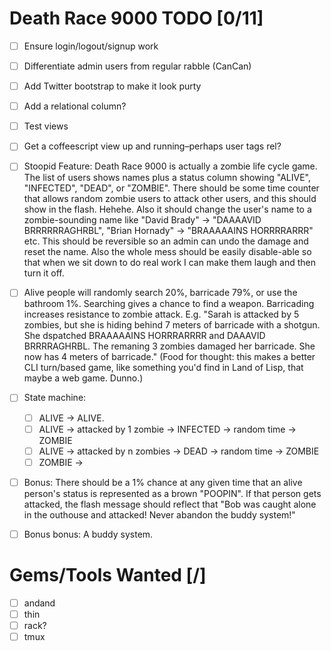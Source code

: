 * Death Race 9000 TODO [0/11]
- [ ] Ensure login/logout/signup work
- [ ] Differentiate admin users from regular rabble (CanCan)
- [ ] Add Twitter bootstrap to make it look purty
- [ ] Add a relational column?
- [ ] Test views
- [ ] Get a coffeescript view up and running--perhaps user tags rel?

- [ ] Stoopid Feature: Death Race 9000 is actually a zombie life cycle
  game. The list of users shows names plus a status column showing
  "ALIVE", "INFECTED", "DEAD", or "ZOMBIE". There should be some time
  counter that allows random zombie users to attack other users, and
  this should show in the flash. Hehehe. Also it should change the
  user's name to a zombie-sounding name like "David Brady" ->
  "DAAAAVID BRRRRRRAGHRBL", "Brian Hornady" -> "BRAAAAAINS HORRRRARRR"
  etc. This should be reversible so an admin can undo the damage and
  reset the name. Also the whole mess should be easily disable-able so
  that when we sit down to do real work I can make them laugh and then
  turn it off.
- [ ] Alive people will randomly search 20%, barricade 79%, or use the
  bathroom 1%. Searching gives a chance to find a weapon. Barricading
  increases resistance to zombie attack. E.g. "Sarah is attacked by 5
  zombies, but she is hiding behind 7 meters of barricade with a
  shotgun. She dspatched BRAAAAAINS HORRRARRRR and DAAAVID
  BRRRRAGHRBL. The remaning 3 zombies damaged her barricade. She now
  has 4 meters of barricade." (Food for thought: this makes a better
  CLI turn/based game, like something you'd find in Land of Lisp,
  that maybe a web game. Dunno.)
- [ ] State machine:
  - [ ] ALIVE -> ALIVE.
  - [ ] ALIVE -> attacked by 1 zombie -> INFECTED -> random time -> ZOMBIE
  - [ ] ALIVE -> attacked by n zombies -> DEAD -> random time ->
    ZOMBIE
  - [ ] ZOMBIE ->
- [ ] Bonus: There should be a 1% chance at any given time that an
  alive person's status is represented as a brown "POOPIN". If that
  person gets attacked, the flash message should reflect that "Bob
  was caught alone in the outhouse and attacked! Never abandon the
  buddy system!"
- [ ] Bonus bonus: A buddy system.

* Gems/Tools Wanted [/]
- [ ] andand
- [ ] thin
- [ ] rack?
- [ ] tmux
